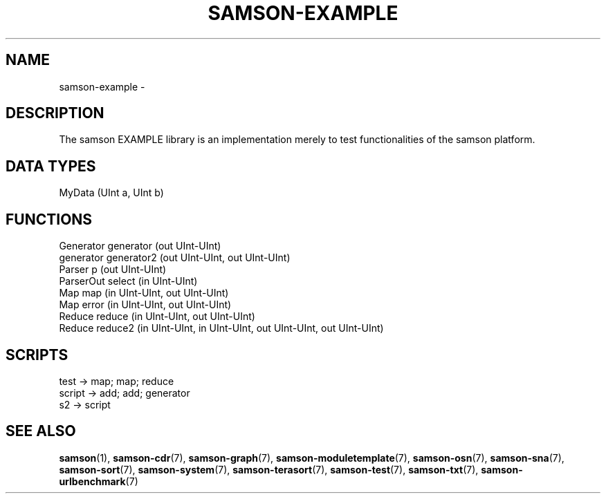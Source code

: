 .TH SAMSON\-EXAMPLE 7 2011-07-08 "Samson" "Samson Module Libraries"
.SH NAME
samson\-example \- 
.SH DESCRIPTION
The samson EXAMPLE library is an implementation merely to test functionalities of
the samson platform.

.SH DATA TYPES
  MyData (UInt a, UInt b)

.SH FUNCTIONS
  Generator   generator (out UInt-UInt)
  generator   generator2 (out UInt-UInt, out UInt-UInt)
  Parser      p (out UInt-UInt)
  ParserOut   select (in UInt-UInt)
  Map         map (in UInt-UInt, out UInt-UInt)
  Map         error (in UInt-UInt, out UInt-UInt)
  Reduce      reduce (in UInt-UInt, out UInt-UInt)
  Reduce      reduce2 (in UInt-UInt, in UInt-UInt, out UInt-UInt, out UInt-UInt)


.SH SCRIPTS
  test   -> map; map; reduce
  script -> add; add; generator
  s2     -> script

.SH SEE ALSO
.BR samson (1),
.BR samson-cdr (7),
.BR samson-graph (7),
.BR samson-moduletemplate (7),
.BR samson-osn (7),
.BR samson-sna (7),
.BR samson-sort (7),
.BR samson-system (7),
.BR samson-terasort (7),
.BR samson-test (7),
.BR samson-txt (7),
.BR samson-urlbenchmark (7)
